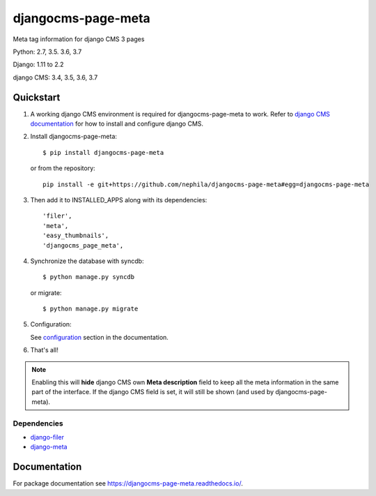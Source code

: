 ===================
djangocms-page-meta
===================

|Gitter| |PyPiVersion| |PyVersion| |Status| |TestCoverage| |CodeClimate| |License|

Meta tag information for django CMS 3 pages

Python: 2.7, 3.5. 3.6, 3.7

Django: 1.11 to 2.2

django CMS: 3.4, 3.5, 3.6, 3.7


**********
Quickstart
**********

#. A working django CMS environment is required for djangocms-page-meta to work. Refer to `django CMS documentation`_ for how to install and configure django CMS.

#. Install djangocms-page-meta::

        $ pip install djangocms-page-meta

   or from the repository::

        pip install -e git+https://github.com/nephila/djangocms-page-meta#egg=djangocms-page-meta

#. Then add it to INSTALLED_APPS along with its dependencies::

        'filer',
        'meta',
        'easy_thumbnails',
        'djangocms_page_meta',

#. Synchronize the database with syncdb::

        $ python manage.py syncdb

   or migrate::

        $ python manage.py migrate

#. Configuration:

   See `configuration`_ section in the documentation.

#. That's all!

.. note:: Enabling this will **hide** django CMS own **Meta description** field to keep all the meta
          information in the same part of the interface. If the django CMS field is set, it will still
          be shown (and used by djangocms-page-meta).

Dependencies
============

* `django-filer`_
* `django-meta`_

*************
Documentation
*************

For package documentation see https://djangocms-page-meta.readthedocs.io/.


.. _django-filer: https://pypi.python.org/pypi/django-filer
.. _django-meta: https://pypi.python.org/pypi/django-meta
.. _configuration: https://djangocms-page-meta.readthedocs.io//en/latest/configuration.html
.. _django CMS documentation: https://django-cms.readthedocs.io/en/latest


.. |Gitter| image:: https://img.shields.io/badge/GITTER-join%20chat-brightgreen.svg?style=flat-square
    :target: https://gitter.im/nephila/applications
    :alt: Join the Gitter chat

.. |PyPiVersion| image:: https://img.shields.io/pypi/v/djangocms-page-meta.svg?style=flat-square
    :target: https://pypi.python.org/pypi/djangocms-page-meta
    :alt: Latest PyPI version

.. |PyVersion| image:: https://img.shields.io/pypi/pyversions/djangocms-page-meta.svg?style=flat-square
    :target: https://pypi.python.org/pypi/djangocms-page-meta
    :alt: Python versions

.. |Status| image:: https://img.shields.io/travis/nephila/djangocms-page-meta.svg?style=flat-square
    :target: https://travis-ci.org/nephila/djangocms-page-meta
    :alt: Latest Travis CI build status

.. |TestCoverage| image:: https://img.shields.io/coveralls/nephila/djangocms-page-meta/master.svg?style=flat-square
    :target: https://coveralls.io/r/nephila/djangocms-page-meta?branch=master
    :alt: Test coverage

.. |License| image:: https://img.shields.io/github/license/nephila/djangocms-page-meta.svg?style=flat-square
   :target: https://pypi.python.org/pypi/djangocms-page-meta/
    :alt: License

.. |CodeClimate| image:: https://codeclimate.com/github/nephila/djangocms-page-meta/badges/gpa.svg?style=flat-square
   :target: https://codeclimate.com/github/nephila/djangocms-page-meta
   :alt: Code Climate
